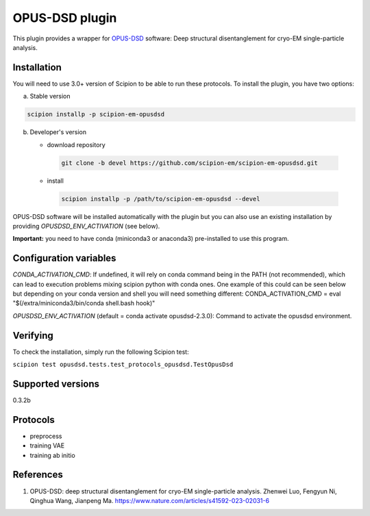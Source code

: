===============
OPUS-DSD plugin
===============

This plugin provides a wrapper for `OPUS-DSD <https://github.com/alncat/opusDSD>`_ software: Deep structural disentanglement for cryo-EM single-particle analysis.

Installation
-------------

You will need to use 3.0+ version of Scipion to be able to run these protocols. To install the plugin, you have two options:

a) Stable version

.. code-block::

   scipion installp -p scipion-em-opusdsd

b) Developer's version

   * download repository

    .. code-block::

        git clone -b devel https://github.com/scipion-em/scipion-em-opusdsd.git

   * install

    .. code-block::

       scipion installp -p /path/to/scipion-em-opusdsd --devel

OPUS-DSD software will be installed automatically with the plugin but you can also use an existing installation by providing *OPUSDSD_ENV_ACTIVATION* (see below).

**Important:** you need to have conda (miniconda3 or anaconda3) pre-installed to use this program.

Configuration variables
-----------------------
*CONDA_ACTIVATION_CMD*: If undefined, it will rely on conda command being in the
PATH (not recommended), which can lead to execution problems mixing scipion
python with conda ones. One example of this could can be seen below but
depending on your conda version and shell you will need something different:
CONDA_ACTIVATION_CMD = eval "$(/extra/miniconda3/bin/conda shell.bash hook)"

*OPUSDSD_ENV_ACTIVATION* (default = conda activate opusdsd-2.3.0):
Command to activate the opusdsd environment.


Verifying
---------
To check the installation, simply run the following Scipion test:

``scipion test opusdsd.tests.test_protocols_opusdsd.TestOpusDsd``

Supported versions
------------------

0.3.2b

Protocols
----------

* preprocess
* training VAE
* training ab initio

References
-----------

1. OPUS-DSD: deep structural disentanglement for cryo-EM single-particle analysis. Zhenwei Luo, Fengyun Ni, Qinghua Wang, Jianpeng Ma. https://www.nature.com/articles/s41592-023-02031-6